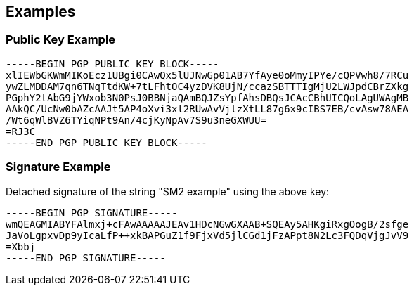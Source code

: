 == Examples

=== Public Key Example

```
-----BEGIN PGP PUBLIC KEY BLOCK-----
xlIEWbGKWmMIKoEcz1UBgi0CAwQx5lUJNwGp01AB7YfAye0oMmyIPYe/cQPVwh8/7RCu
ywZLMDDAM7qn6TNqTtdKW+7tLFhtOC4yzDVK8UjN/ccazSBTTTIgMjU2LWJpdCBrZXkg
PGphY2tAbG9jYWxob3N0PsJ0BBNjaQAmBQJZsYpfAhsDBQsJCAcCBhUICQoLAgUWAgMB
AAkQC/UcNw0bAZcAAJt5AP4oXvi3xl2RUwAvVjlzXtLL87g6x9cIBS7EB/cvAsw78AEA
/Wt6qWlBVZ6TYiqNPt9An/4cjKyNpAv7S9u3neGXWUU=
=RJ3C
-----END PGP PUBLIC KEY BLOCK-----
```

=== Signature Example

Detached signature of the string "SM2 example" using the above key:

```
-----BEGIN PGP SIGNATURE-----
wmQEAGMIABYFAlmxj+cFAwAAAAAJEAv1HDcNGwGXAAB+SQEAy5AHKgiRxgOogB/2sfge
JaVoLgpxvDp9yIcaLfP++xkBAPGuZ1f9FjxVd5jlCGd1jFzAPpt8N2Lc3FQDqVjgJvV9
=Xbbj
-----END PGP SIGNATURE-----
```

